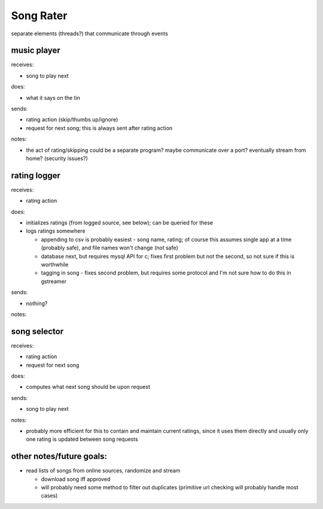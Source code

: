Song Rater
==========

separate elements (threads?) that communicate through events

music player
------------
receives:

- song to play next

does:

- what it says on the tin

sends:

- rating action (skip/thumbs up/ignore)
- request for next song; this is always sent after rating action

notes:

- the act of rating/skipping could be a separate program? maybe communicate
  over a port? eventually stream from home? (security issues?)

rating logger
-------------
receives:

- rating action

does:

- initializes ratings (from logged source, see below); can be queried for these
- logs ratings somewhere

  * appending to csv is probably easiest - song name, rating; of course this
    assumes single app at a time (probably safe), and file names won't change
    (not safe)
  * database next, but requires mysql API for c; fixes first problem but not
    the second, so not sure if this is worthwhile
  * tagging in song - fixes second problem, but requires some protocol and I'm
    not sure how to do this in gstreamer

sends:

- nothing?

notes:

song selector
-------------
receives:

- rating action
- request for next song

does:

- computes what next song should be upon request

sends:

- song to play next

notes:

- probably more efficient for this to contain and maintain current ratings,
  since it uses them directly and usually only one rating is updated between
  song requests

other notes/future goals:
-------------------------

- read lists of songs from online sources, randomize and stream

  * download song iff approved
  * will probably need some method to filter out duplicates (primitive url
    checking will probably handle most cases)
